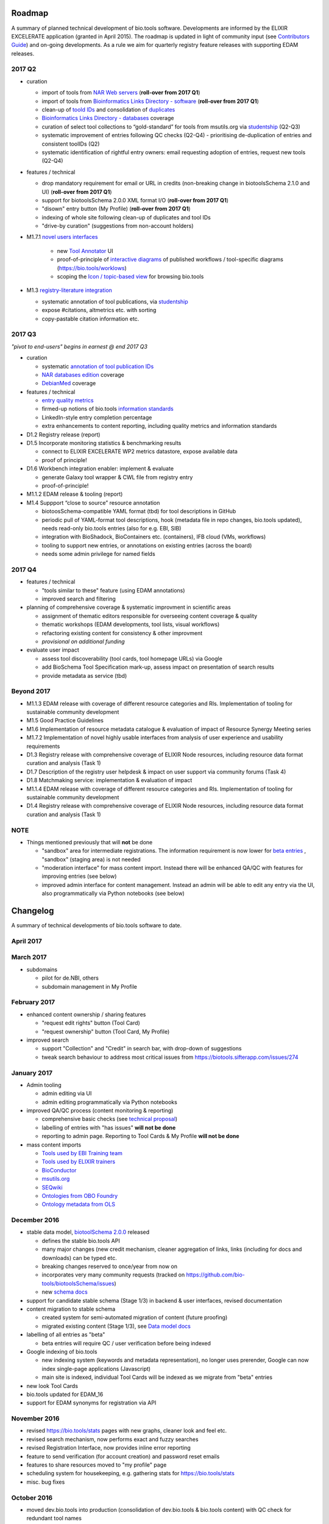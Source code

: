 Roadmap
=======
A summary of planned technical development of bio.tools software.  Developments are informed by the ELIXIR EXCELERATE application (granted in April 2015).  The roadmap is updated in light of community input (see `Contributors Guide <http://biotools.readthedocs.org/en/latest/hangouts.html>`_) and on-going developments.  As a rule we aim for quarterly registry feature releases with supporting EDAM releases.


2017 Q2
-------

- curation
  
  - import of tools from `NAR Web servers <https://biotools.sifterapp.com/issues/245>`_ (**roll-over from 2017 Q1**)
  - import of tools from `Bioinformatics Links Directory - software <https://biotools.sifterapp.com/issues/242>`_  (**roll-over from 2017 Q1**)
  - clean-up of `toold IDs <https://biotools.sifterapp.com/issues/401>`_ and consolidation of `duplicates <https://biotools.sifterapp.com/issues/297>`_
  - `Bioinformatics Links Directory - databases <https://biotools.sifterapp.com/issues/307>`_ coverage
  - curation of select tool collections to “gold-standard” for tools from msutils.org via `studentship <https://biotools.sifterapp.com/issues/177>`_ (Q2-Q3)
  - systematic improvement of entries following QC checks (Q2-Q4) - prioritising de-duplication of entries and consistent toolIDs (Q2)
  - systematic identification of rightful entry owners:  email requesting adoption of entries, request new tools (Q2-Q4)


- features / technical 
  
  - drop mandatory requirement for email or URL in credits (non-breaking change in biotoolsSchema 2.1.0 and UI)  (**roll-over from 2017 Q1**)
  - support for biotoolsSchema 2.0.0 XML format I/O (**roll-over from 2017 Q1**)
  - "disown" entry button (My Profile)  (**roll-over from 2017 Q1**)
  - indexing of whole site following clean-up of duplicates and tool IDs
  - "drive-by curation" (suggestions from non-account holders)


- M1.7.1 `novel users interfaces <https://biotools.sifterapp.com/issues/255>`_
   
   - new `Tool Annotator <https://biotools.sifterapp.com/issues/211>`_ UI
   - proof-of-principle of `interactive diagrams <https://biotools.sifterapp.com/issues/65>`_ of published workflows / tool-specific diagrams (https://bio.tools/worklows)
   - scoping the `Icon / topic-based view <https://biotools.sifterapp.com/issues/172>`_ for browsing bio.tools


- M1.3 `registry-literature integration <https://biotools.sifterapp.com/issues/253>`_ 
  
  - systematic annotation of tool publications, via  `studentship <https://biotools.sifterapp.com/issues/224>`_
  - expose #citations, altmetrics etc. with sorting
  - copy-pastable citation information etc.


  
2017 Q3
-------
*"pivot to end-users" begins in earnest @ end 2017 Q3*

- curation
  
  - systematic `annotation of tool publication IDs <https://biotools.sifterapp.com/issues/224>`_
  - `NAR databases edition <https://biotools.sifterapp.com/issues/246>`_ coverage
  - `DebianMed <https://biotools.sifterapp.com/issues/32>`_ coverage
    
- features / technical

  - `entry quality metrics <https://biotools.sifterapp.com/issues/243>`_
  - firmed-up notions of bio.tools `information standards <https://biotools.sifterapp.com/issues/243>`_
  - LinkedIn-style entry completion percentage
  - extra enhancements to content reporting, including quality metrics and information standards


- D1.2 Registry release (report)


- D1.5 Incorporate monitoring statistics & benchmarking results

  - connect to ELIXIR EXCELERATE WP2 metrics datastore, expose available data
  - proof of principle!


- D1.6 Workbench integration enabler: implement & evaluate

  - generate Galaxy tool wrapper & CWL file from registry entry
  - proof-of-principle!


- M1.1.2 EDAM release & tooling (report)


- M1.4 Suppport “close to source” resource annotation 

  - biotoosSchema-compatible YAML format (tbd) for tool descriptions in GitHub 
  - periodic pull of YAML-format tool descriptions, hook (metadata file in repo changes, bio.tools updated), needs read-only bio.tools entries (also for e.g. EBI, SIB)
  - integration with BioShadock, BioContainers etc. (containers), IFB cloud (VMs, workflows)
  - tooling to support new entries, or annotations on existing entries (across the board)
  - needs some admin privilege for named fields

    
    
2017 Q4
-------
- features / technical

  - "tools similar to these" feature (using EDAM annotations)
  - improved search and filtering

- planning of comprehensive coverage & systematic improvment in scientific areas

  - assignment of thematic editors responsible for overseeing content coverage & quality
  - thematic workshops (EDAM developments, tool lists, visual workflows)
  - refactoring existing content for consistency & other improvment
  - *provisional on additional funding*    

- evaluate user impact

  - assess tool discoverability (tool cards, tool homepage URLs) via Google
  - add BioSchema Tool Specification mark-up, assess impact on presentation of search results
  - provide metadata as service (tbd)  



Beyond 2017
-----------
- M1.1.3 EDAM release with coverage of different resource categories and RIs. Implementation of tooling for sustainable community development
- M1.5 Good Practice Guidelines
- M1.6 Implementation of resource metadata catalogue & evaluation of impact of Resource Synergy Meeting series
- M1.7.2 Implementation of novel highly usable interfaces from analysis of user experience and usability requirements
- D1.3 Registry release with comprehensive coverage of ELIXIR Node resources, including resource data format curation and analysis (Task 1)
- D1.7 Description of the registry user helpdesk & impact on user support via community forums (Task 4)
- D1.8 Matchmaking service: implementation & evaluation of impact
- M1.1.4 EDAM release with coverage of different resource categories and RIs. Implementation of tooling for sustainable community development
- D1.4 Registry release with comprehensive coverage of ELIXIR Node resources, including resource data format curation and analysis (Task 1)


NOTE
----

- Things mentioned previously that will **not** be done

  - "sandbox" area for intermediate registrations.  The information requirement is now lower for `beta entries <https://github.com/bio-tools/biotoolsSchema#information-requirements>`_ , "sandbox" (staging area) is not needed
  - "moderation interface" for mass content import.  Instead there will be enhanced QA/QC with features for improving entries (see below)
  - improved admin interface for content management.  Instead an admin will be able to edit any entry via the UI, also programmatically via Python notebooks (see below)
  

      
Changelog
=========

A summary of technical developments of bio.tools software to date.

April 2017
----------


March 2017
----------
- subdomains

  - pilot for de.NBI, others
  - subdomain management in My Profile

February 2017
-------------
- enhanced content ownership / sharing features

  - "request edit rights" button (Tool Card)
  - "request ownership" button (Tool Card, My Profile)

- improved search

  - support "Collection" and "Credit" in search bar, with drop-down of suggestions
  - tweak search behaviour to address most critical issues from https://biotools.sifterapp.com/issues/274


    
January 2017
------------
- Admin tooling

  - admin editing via UI
  - admin editing programmatically via Python notebooks
  
- improved QA/QC process (content monitoring & reporting)

  - comprehensive basic checks (see `technical proposal <https://docs.google.com/document/d/1ATj2zJOlbR3Edk6QyGvPX5HStZBknqfx1Fwqk4k0kqE/edit#heading=h.fffoc8urhpt8>`_)
  - labelling of entries with "has issues" **will not be done**  
  - reporting to admin page.  Reporting to Tool Cards & My Profile **will not be done**

- mass content imports  
  
  - `Tools used by EBI Training team <https://biotools.sifterapp.com/issues/70>`_
  - `Tools used by ELIXIR trainers <https://biotools.sifterapp.com/issues/60>`_
  - `BioConductor <https://biotools.sifterapp.com/issues/31>`_
  - `msutils.org <https://biotools.sifterapp.com/issues/28>`_
  - `SEQwiki <https://biotools.sifterapp.com/issues/27>`_
  - `Ontologies from OBO Foundry  <https://biotools.sifterapp.com/issues/300>`_
  - `Ontology metadata from OLS <https://biotools.sifterapp.com/issues/298>`_



December 2016
-------------
- stable data model, `biotoolSchema 2.0.0  <https://github.com/bio-tools/biotoolsSchema/tree/master/versions>`_ released

  - defines the stable bio.tools API
  - many major changes (new credit mechanism, cleaner aggregation of links, links (including for docs and downloads) can be typed etc.
  - breaking changes reserved to once/year from now on
  - incorporates very many community requests (tracked on https://github.com/bio-tools/biotoolsSchema/issues)
  - new `schema docs <https://biotoolsschema.readthedocs.io/en/latest/>`_

- support for candidate stable schema (Stage 1/3) in backend & user interfaces, revised documentation

- content migration to stable schema

  - created system for semi-automated migration of content (future proofing)
  - migrated existing content (Stage 1/3), see `Data model docs <https://docs.google.com/document/d/1tqw7FELV4F_qzrTA9KpVYoORAeFPyY1ZOjaGTPN2H1E/edit>`_

- labelling of all entries as "beta"

  - beta entries will require QC / user verification before being indexed

- Google indexing of bio.tools

  - new indexing system (keywords and metadata representation), no longer uses prerender, Google can now index single-page applications (Javascript)
  - main site is indexed, individual Tool Cards will be indexed as we migrate from "beta" entries

- new look Tool Cards

- bio.tools updated for EDAM_16

- support for EDAM synonyms for registration via API
  
November 2016
-------------

- revised https://bio.tools/stats pages with new graphs, cleaner look and feel etc.
- revised search mechanism, now performs exact and fuzzy searches
- revised Registration Interface, now provides inline error reporting
- feature to send verification (for account creation) and password reset emails
- features to share resources moved to "my profile" page
- scheduling system for housekeeping, e.g. gathering stats for https://bio.tools/stats
- misc. bug fixes  

October 2016
------------
- moved dev.bio.tools into production (consolidation of dev.bio.tools & bio.tools content) with QC check for redundant tool names 

- content ownership / sharing of edit rights (Google docs style)

  - ownership is not based on affiliation anymore, 1 owner / tool, edit rights can be shared with selected account holder, or with all account holders

- stable tool ID / URL scheme including tool version number

  - moved away from affiliation-name-version triplet for identifying entries, tools now identified by toolID, specific versions of a tool identified by versionID.  IDs have syntax constraints (defined in https://github.com/bio-tools/biotoolsSchema/).
  - IDs and therefore Tool Card URLs will be user-verifiable (implementation tbd)

- improved bio.tools auto-mailer (using admin email address)

- added historical stats to bio.tools/stats

  
July 2016
---------
- rewrite bio.tools software to pay off technical debt (completed)

June 2016
---------
- ~750 automated unit tests
- new and improved grid view
- "my profile" page, with account information and list of tools registered by this account
- Curation admin interface (content edition) (beta)
- General admin interface (account management, password change, reset etc) (beta)

May 2016
--------
- robust validation of incoming tool descriptions
- new URL / persistent ID scheme
- unit tests for EDAM topics, operations, data types and formats


April 2016
----------
- bio.tools/stats page
- improved load time
- added Elasticsearch support for improved search
- user authentication support for password change, reset, etc
- new improved and simplified search and filtering interface (neXtProt style)

March 2016
----------
- bio.tools documentation framework: https://biotools.readthedocs.org
- rewrite bio.tools software to pay off technical debt (on-going)

December 2015
-------------
- Created URL links to various registry related resources, such as bio.tools/events
- Displaying date added as 'time ago'
- Improvements to the pagination
- Added a nightly validator that ensures that the existing contents of the registry validate against the XSD schema
- EDAM release
- Continuous debugging and improvements

November 2015
-------------
- Created a mechanism for gathering stats of the current content of the registry
- API now returns date of last update
- Sorting entries by last added
- Improvements to the account creation
- Schema release
- Continuous debugging and improvements

October 2015
------------
- Rework of all interfaces to make website mobile friendly
- Improved error handling, messages and display when registering a resource
- Made JSON interactively editable in the Â¡Â®Resource registrationÂ¡Â¯ interface
- Continuous debugging and improvements

September 2015
--------------
- New domain bio.tools
- New advanced filtering widget and mechanism
- Improvements to the EDAM widget
- Tooltips redone
- Updated the contact tab in Â¡Â®Resource registrationÂ¡Â¯ to make it obvious that either email or URL is required instead of both
- Continuous debugging and improvements

August 2015
-----------
- Major release with focus on improved interface usability:
  - Removed splashscreen
  - Refactored menus
  - New browsing interface: added new Â¡Â®pillÂ¡Â¯ view, new sorting capabilities, storing search state in the URL etc.
  - New registration interface: new ontology browsing widget, restructured to improve look and feel
  - New editing interface (for existing resources)
  - Added Â¡Â®compact viewÂ¡Â¯ to query interface
  - Improved search bar with search suggestions
- Finalizing search API intended to prepare for growth in content and usage of the registry (scalability)
- New transferable search URL - same syntax for filtering both via GUI and API
- Continuous debugging and improvements

July 2015
--------- 
- Work on a search API intended to prepare for growth in content and usage of the registry (scalability)
- Implemented Resource Pages (mature)
  - New look: compactified, visualisation of functions and in/outputs
- Work on major enhancements to interface usability
- Continuous debugging and improvements

June 2015
---------
- biotoolsXSD-1.2 released
  - https://github.com/jongithub/biotoolsxsd/blob/master/CHANGELOG.md
- Registry software updated to accommodate the new release (ongoing)
- Continuous debugging

May 2015
--------
- Created new demo server
- Created replacement page for use upon releases
- Set up Google Indexing
- Enabled Google Analytics
- Implemented Resource Pages (beta)
- Made publication attribute mandatory
- Created biotoolsXSD project in Github
- biotoolsXSD-1.1 released
  - https://github.com/jongithub/biotoolsxsd/blob/master/CHANGELOG.md 
  - Updated schema docs for "Name" standards
  - Updated schema docs to include simple table of attributes (optional, recommended, mandatory) PLUS reference Google Doc with this info
- Continuous debugging

April 2015
----------
- Added ability to adjust column width 
- Added ability to sort columns
- Outlined technical implementation of Resource Pages
- Enforced "name" standards in registration interface
- Prepare for Google Indexing
- Added whole VM deployment and provisioning setup
- Various schema updates, e.g.
  - Improved dataType, dataFormat element docs
  - Extended URL with support for FTP 
  - Enforced Â¡Â®description' length limit
  - Enforced other 'description' fieldsÂ¡Â¯ length limits
  - Made publication ID mandatory
  - Updated sample JSON with "null" value of "uri"
- Continuous debugging

March 2015
----------
- Batch registration to support XML format, & support multi-resource JSON / XML upload
- Fixed the interface not to direct the user to the splash screen all the time
- Various schema updates, e.g.
  - Harmonize "Maturity" in software description schema
  - Updated comment in schema docs for "contact"
  - Removed URI from softwareType and resourceType
  - Updated schema for missing AppDB languages
  - Updated schema for missing AppDB licenses
- Continuous debugging

February 2015
-------------
- Released EDAM 1.9 with corresponding registry updates
- Splash page updated to accept full term before redirecting
- Various schema updates, e.g.
  - Added "virtual appliance" to enum for interfaceType
  - Removed URLs from simple enums in schema (old SWO terms)
  - Changed "Accessibility" element to support "private" tools 
  - Added "Dataset" to enum for resourceType
- Continuous debugging
